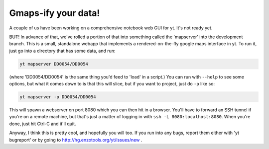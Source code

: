 Gmaps-ify your data!
====================

.. author: Matt

.. date: 1307671728.0

A couple of us have been working on a comprehensive notebook web GUI for yt.
It's not ready yet.

BUT!  In advance of that, we've rolled a portion of that into something called
the 'mapserver' into the development branch.  This is a small, standalone
webapp that implements a rendered-on-the-fly google maps interface in yt.  To
run it, just go into a directory that has some data, and run:

.. code:: bash

   yt mapserver DD0054/DD0054

(where 'DD0054/DD0054' is the same thing you'd feed to 'load' in a script.)
You can run with ``--help`` to see some options, but what it comes down to is that
this will slice, but if you want to project, just do ``-p`` like so:

.. code:: bash

   yt mapserver -p DD0054/DD0054

This will spawn a webserver on port 8080 which you can then hit in a browser.
You'll have to forward an SSH tunnel if you're on a remote machine, but that's
just a matter of logging in with ``ssh -L 8080:localhost:8080``.  When you're
done, just hit Ctrl-C and it'll quit.

.. attachment-image:: yt_mapserver.png

Anyway, I think this is pretty cool, and hopefully you will too.  If you run
into any bugs, report them either with 'yt bugreport' or by going to
`http://hg.enzotools.org/yt/issues/new <http://hg.enzotools.org/yt/issues/new>`_ .

